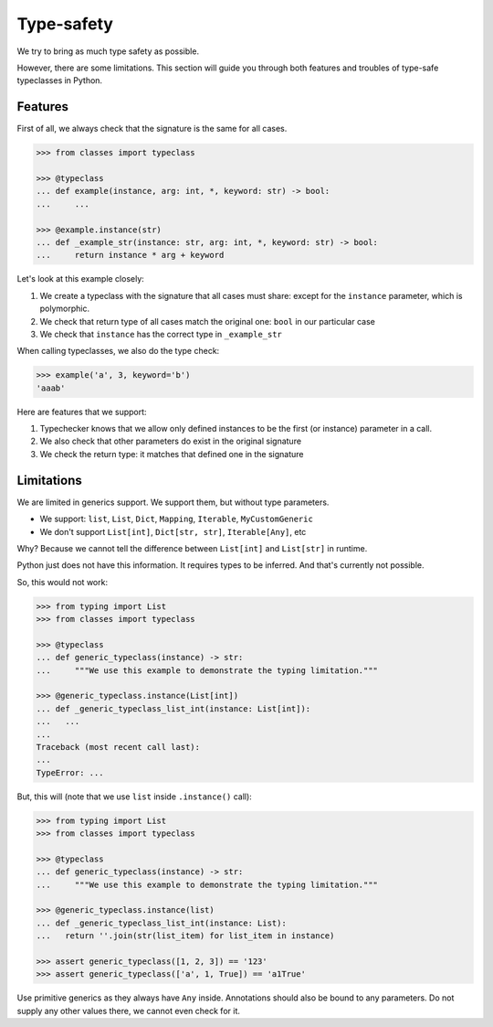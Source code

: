 .. _typesafety:

Type-safety
===========

We try to bring as much type safety as possible.

However, there are some limitations.
This section will guide you through both
features and troubles of type-safe typeclasses in Python.


Features
--------

First of all, we always check that the signature is the same for all cases.

.. code:: python

  >>> from classes import typeclass

  >>> @typeclass
  ... def example(instance, arg: int, *, keyword: str) -> bool:
  ...     ...

  >>> @example.instance(str)
  ... def _example_str(instance: str, arg: int, *, keyword: str) -> bool:
  ...     return instance * arg + keyword

Let's look at this example closely:

1. We create a typeclass with the signature that all cases must share:
   except for the ``instance`` parameter, which is polymorphic.
2. We check that return type of all cases match the original one:
   ``bool`` in our particular case
3. We check that ``instance`` has the correct type in ``_example_str``

When calling typeclasses, we also do the type check:

.. code:: python

  >>> example('a', 3, keyword='b')
  'aaab'

Here are features that we support:

1. Typechecker knows that we allow only defined instances
   to be the first (or instance) parameter in a call.
2. We also check that other parameters do exist in the original signature
3. We check the return type: it matches that defined one in the signature


Limitations
-----------

We are limited in generics support.
We support them, but without type parameters.

- We support: ``list``, ``List``, ``Dict``,
  ``Mapping``, ``Iterable``, ``MyCustomGeneric``
- We don't support ``List[int]``, ``Dict[str, str]``, ``Iterable[Any]``, etc

Why? Because we cannot tell the difference
between ``List[int]`` and ``List[str]`` in runtime.

Python just does not have this information. It requires types to be inferred.
And that's currently not possible.

So, this would not work:

.. code:: python

  >>> from typing import List
  >>> from classes import typeclass

  >>> @typeclass
  ... def generic_typeclass(instance) -> str:
  ...     """We use this example to demonstrate the typing limitation."""

  >>> @generic_typeclass.instance(List[int])
  ... def _generic_typeclass_list_int(instance: List[int]):
  ...   ...
  ...
  Traceback (most recent call last):
  ...
  TypeError: ...


But, this will (note that we use ``list`` inside ``.instance()`` call):

.. code:: python

  >>> from typing import List
  >>> from classes import typeclass

  >>> @typeclass
  ... def generic_typeclass(instance) -> str:
  ...     """We use this example to demonstrate the typing limitation."""

  >>> @generic_typeclass.instance(list)
  ... def _generic_typeclass_list_int(instance: List):
  ...   return ''.join(str(list_item) for list_item in instance)

  >>> assert generic_typeclass([1, 2, 3]) == '123'
  >>> assert generic_typeclass(['a', 1, True]) == 'a1True'

Use primitive generics as they always have ``Any`` inside.
Annotations should also be bound to any parameters.
Do not supply any other values there, we cannot even check for it.
